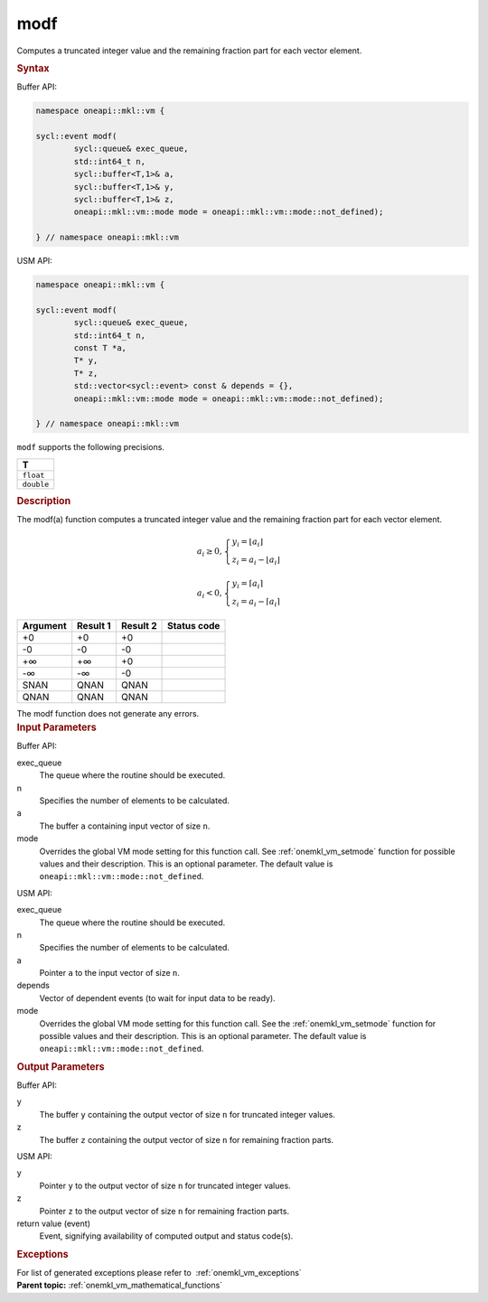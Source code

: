 .. SPDX-FileCopyrightText: 2019-2020 Intel Corporation
..
.. SPDX-License-Identifier: CC-BY-4.0

.. _onemkl_vm_modf:

modf
====


.. container::


   Computes a truncated integer value and the remaining fraction part
   for each vector element.


   .. container:: section


      .. rubric:: Syntax
         :class: sectiontitle


      Buffer API:


      .. code-block:: cpp


            namespace oneapi::mkl::vm {

            sycl::event modf(
                    sycl::queue& exec_queue,
                    std::int64_t n,
                    sycl::buffer<T,1>& a,
                    sycl::buffer<T,1>& y,
                    sycl::buffer<T,1>& z,
                    oneapi::mkl::vm::mode mode = oneapi::mkl::vm::mode::not_defined);

            } // namespace oneapi::mkl::vm



      USM API:


      .. code-block:: cpp


            namespace oneapi::mkl::vm {

            sycl::event modf(
                    sycl::queue& exec_queue,
                    std::int64_t n,
                    const T *a,
                    T* y,
                    T* z,
                    std::vector<sycl::event> const & depends = {},
                    oneapi::mkl::vm::mode mode = oneapi::mkl::vm::mode::not_defined);

            } // namespace oneapi::mkl::vm



      ``modf`` supports the following precisions.


      .. list-table::
         :header-rows: 1

         * - T
         * - ``float``
         * - ``double``




.. container:: section


   .. rubric:: Description
      :class: sectiontitle


   The modf(a) function computes a truncated integer value and the
   remaining fraction part for each vector element.


   .. math::
      a_i \geq 0,
      \begin{cases}
         y_i = \lfloor a_i \rfloor \\
         z_i = a_i - \lfloor a_i \rfloor
      \end{cases}

      a_i < 0,
      \begin{cases}
         y_i = \lceil a_i \rceil \\
         z_i = a_i - \lceil  a_i \rceil
      \end{cases}


   .. container:: tablenoborder


      .. list-table::
         :header-rows: 1

         * - Argument
           - Result 1
           - Result 2
           - Status code
         * - +0
           - +0
           - +0
           -  
         * - -0
           - -0
           - -0
           -  
         * - +∞
           - +∞
           - +0
           -  
         * - -∞
           - -∞
           - -0
           -  
         * - SNAN
           - QNAN
           - QNAN
           -  
         * - QNAN
           - QNAN
           - QNAN
           -  




   The modf function does not generate any errors.


.. container:: section


   .. rubric:: Input Parameters
      :class: sectiontitle


   Buffer API:


   exec_queue
      The queue where the routine should be executed.


   n
      Specifies the number of elements to be calculated.


   a
      The buffer ``a`` containing input vector of size ``n``.


   mode
      Overrides the global VM mode setting for this function call. See
      :ref:`onemkl_vm_setmode`
      function for possible values and their description. This is an
      optional parameter. The default value is ``oneapi::mkl::vm::mode::not_defined``.


   USM API:


   exec_queue
      The queue where the routine should be executed.


   n
      Specifies the number of elements to be calculated.


   a
      Pointer ``a`` to the input vector of size ``n``.


   depends
      Vector of dependent events (to wait for input data to be ready).


   mode
      Overrides the global VM mode setting for this function call. See
      the :ref:`onemkl_vm_setmode`
      function for possible values and their description. This is an
      optional parameter. The default value is ``oneapi::mkl::vm::mode::not_defined``.


.. container:: section


   .. rubric:: Output Parameters
      :class: sectiontitle


   Buffer API:


   y
      The buffer ``y`` containing the output vector of size ``n`` for
      truncated integer values.


   z
      The buffer ``z`` containing the output vector of size ``n`` for
      remaining fraction parts.


   USM API:


   y
      Pointer ``y`` to the output vector of size ``n`` for truncated
      integer values.


   z
      Pointer ``z`` to the output vector of size ``n`` for remaining
      fraction parts.


   return value (event)
      Event, signifying availability of computed output and status code(s).

.. container:: section


    .. rubric:: Exceptions
        :class: sectiontitle

    For list of generated exceptions please refer to  :ref:`onemkl_vm_exceptions`


.. container:: familylinks


   .. container:: parentlink

      **Parent topic:** :ref:`onemkl_vm_mathematical_functions`
